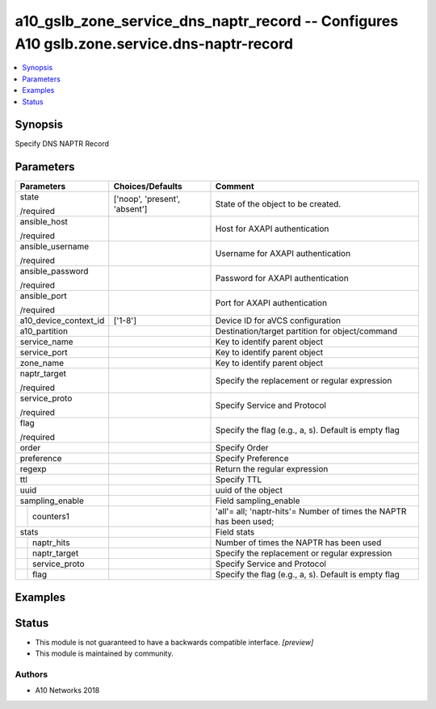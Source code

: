 .. _a10_gslb_zone_service_dns_naptr_record_module:


a10_gslb_zone_service_dns_naptr_record -- Configures A10 gslb.zone.service.dns-naptr-record
===========================================================================================

.. contents::
   :local:
   :depth: 1


Synopsis
--------

Specify DNS NAPTR Record






Parameters
----------

+-----------------------+-------------------------------+--------------------------------------------------------------------+
| Parameters            | Choices/Defaults              | Comment                                                            |
|                       |                               |                                                                    |
|                       |                               |                                                                    |
+=======================+===============================+====================================================================+
| state                 | ['noop', 'present', 'absent'] | State of the object to be created.                                 |
|                       |                               |                                                                    |
| /required             |                               |                                                                    |
+-----------------------+-------------------------------+--------------------------------------------------------------------+
| ansible_host          |                               | Host for AXAPI authentication                                      |
|                       |                               |                                                                    |
| /required             |                               |                                                                    |
+-----------------------+-------------------------------+--------------------------------------------------------------------+
| ansible_username      |                               | Username for AXAPI authentication                                  |
|                       |                               |                                                                    |
| /required             |                               |                                                                    |
+-----------------------+-------------------------------+--------------------------------------------------------------------+
| ansible_password      |                               | Password for AXAPI authentication                                  |
|                       |                               |                                                                    |
| /required             |                               |                                                                    |
+-----------------------+-------------------------------+--------------------------------------------------------------------+
| ansible_port          |                               | Port for AXAPI authentication                                      |
|                       |                               |                                                                    |
| /required             |                               |                                                                    |
+-----------------------+-------------------------------+--------------------------------------------------------------------+
| a10_device_context_id | ['1-8']                       | Device ID for aVCS configuration                                   |
|                       |                               |                                                                    |
|                       |                               |                                                                    |
+-----------------------+-------------------------------+--------------------------------------------------------------------+
| a10_partition         |                               | Destination/target partition for object/command                    |
|                       |                               |                                                                    |
|                       |                               |                                                                    |
+-----------------------+-------------------------------+--------------------------------------------------------------------+
| service_name          |                               | Key to identify parent object                                      |
|                       |                               |                                                                    |
|                       |                               |                                                                    |
+-----------------------+-------------------------------+--------------------------------------------------------------------+
| service_port          |                               | Key to identify parent object                                      |
|                       |                               |                                                                    |
|                       |                               |                                                                    |
+-----------------------+-------------------------------+--------------------------------------------------------------------+
| zone_name             |                               | Key to identify parent object                                      |
|                       |                               |                                                                    |
|                       |                               |                                                                    |
+-----------------------+-------------------------------+--------------------------------------------------------------------+
| naptr_target          |                               | Specify the replacement or regular expression                      |
|                       |                               |                                                                    |
| /required             |                               |                                                                    |
+-----------------------+-------------------------------+--------------------------------------------------------------------+
| service_proto         |                               | Specify Service and Protocol                                       |
|                       |                               |                                                                    |
| /required             |                               |                                                                    |
+-----------------------+-------------------------------+--------------------------------------------------------------------+
| flag                  |                               | Specify the flag (e.g., a, s). Default is empty flag               |
|                       |                               |                                                                    |
| /required             |                               |                                                                    |
+-----------------------+-------------------------------+--------------------------------------------------------------------+
| order                 |                               | Specify Order                                                      |
|                       |                               |                                                                    |
|                       |                               |                                                                    |
+-----------------------+-------------------------------+--------------------------------------------------------------------+
| preference            |                               | Specify Preference                                                 |
|                       |                               |                                                                    |
|                       |                               |                                                                    |
+-----------------------+-------------------------------+--------------------------------------------------------------------+
| regexp                |                               | Return the regular expression                                      |
|                       |                               |                                                                    |
|                       |                               |                                                                    |
+-----------------------+-------------------------------+--------------------------------------------------------------------+
| ttl                   |                               | Specify TTL                                                        |
|                       |                               |                                                                    |
|                       |                               |                                                                    |
+-----------------------+-------------------------------+--------------------------------------------------------------------+
| uuid                  |                               | uuid of the object                                                 |
|                       |                               |                                                                    |
|                       |                               |                                                                    |
+-----------------------+-------------------------------+--------------------------------------------------------------------+
| sampling_enable       |                               | Field sampling_enable                                              |
|                       |                               |                                                                    |
|                       |                               |                                                                    |
+---+-------------------+-------------------------------+--------------------------------------------------------------------+
|   | counters1         |                               | 'all'= all; 'naptr-hits'= Number of times the NAPTR has been used; |
|   |                   |                               |                                                                    |
|   |                   |                               |                                                                    |
+---+-------------------+-------------------------------+--------------------------------------------------------------------+
| stats                 |                               | Field stats                                                        |
|                       |                               |                                                                    |
|                       |                               |                                                                    |
+---+-------------------+-------------------------------+--------------------------------------------------------------------+
|   | naptr_hits        |                               | Number of times the NAPTR has been used                            |
|   |                   |                               |                                                                    |
|   |                   |                               |                                                                    |
+---+-------------------+-------------------------------+--------------------------------------------------------------------+
|   | naptr_target      |                               | Specify the replacement or regular expression                      |
|   |                   |                               |                                                                    |
|   |                   |                               |                                                                    |
+---+-------------------+-------------------------------+--------------------------------------------------------------------+
|   | service_proto     |                               | Specify Service and Protocol                                       |
|   |                   |                               |                                                                    |
|   |                   |                               |                                                                    |
+---+-------------------+-------------------------------+--------------------------------------------------------------------+
|   | flag              |                               | Specify the flag (e.g., a, s). Default is empty flag               |
|   |                   |                               |                                                                    |
|   |                   |                               |                                                                    |
+---+-------------------+-------------------------------+--------------------------------------------------------------------+







Examples
--------

.. code-block:: yaml+jinja

    





Status
------




- This module is not guaranteed to have a backwards compatible interface. *[preview]*


- This module is maintained by community.



Authors
~~~~~~~

- A10 Networks 2018

